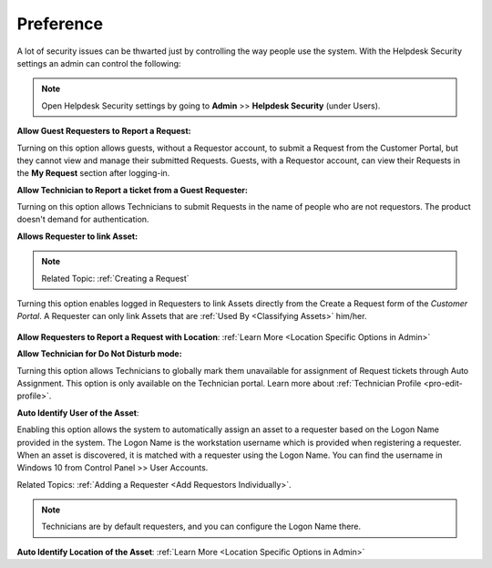 .. _helpdesk security:

**********
Preference
**********

A lot of security issues can be thwarted just by controlling the way people use the system. With the Helpdesk Security settings
an admin can control the following:

.. note:: Open Helpdesk Security settings by going to **Admin** >> **Helpdesk Security** (under Users).

.. _adf-28:
.. figure:: https://s3-ap-southeast-1.amazonaws.com/flotomate-resources/admin/AD-28.png
    :align: center
    :alt: figure 28

**Allow Guest Requesters to Report a Request:**

Turning on this option allows guests, without a Requestor account, to submit a Request from the Customer Portal, but they cannot view and manage their
submitted Requests. Guests, with a Requestor account, can view their
Requests in the **My Request** section after logging-in.

**Allow Technician to Report a ticket from a Guest Requester:**

Turning on this option allows Technicians to submit Requests in the
name of people who are not requestors. The product doesn't demand for authentication.

**Allows Requester to link Asset:**

.. note:: Related Topic: :ref:`Creating a Request`

Turning this option enables logged in Requesters to link Assets directly from the Create a Request form of the *Customer Portal*. 
A Requester can only link Assets that are :ref:`Used By <Classifying Assets>` him/her. 

.. _adf-28.1:
.. figure:: https://s3-ap-southeast-1.amazonaws.com/flotomate-resources/admin/AD-28.1.png
    :align: center
    :alt: figure 28.1

**Allow Requesters to Report a Request with Location**: :ref:`Learn More <Location Specific Options in Admin>` 

**Allow Technician for Do Not Disturb mode:**

Turning this option allows Technicians to globally mark them unavailable for assignment of Request tickets through Auto Assignment. 
This option is only available on the Technician portal. Learn more about :ref:`Technician Profile <pro-edit-profile>`. 

**Auto Identify User of the Asset**: 

Enabling this option allows the system to automatically assign an asset to a requester based on the Logon Name provided in the
system. The Logon Name is the workstation username which is provided when registering a requester. When an asset is discovered, it is matched
with a requester using the Logon Name. You can find the username in Windows 10 from Control Panel >> User Accounts.

Related Topics: :ref:`Adding a Requester <Add Requestors Individually>`.

.. note:: Technicians are by default requesters, and you can configure the Logon Name there. 

**Auto Identify Location of the Asset**: :ref:`Learn More <Location Specific Options in Admin>`